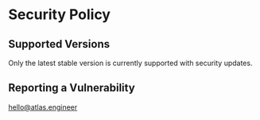 * Security Policy

** Supported Versions

Only the latest stable version is currently supported with security updates.

** Reporting a Vulnerability

[[mailto:hello@atlas.engineer][hello@atlas.engineer]]
